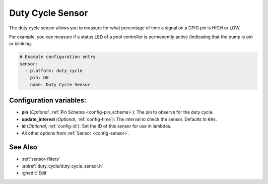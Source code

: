 Duty Cycle Sensor
=================

.. seo::
    :description: Instructions for setting up duty cycle sensors in ESPHome
    :image: percent.png

The duty cycle sensor allows you to measure for what percentage of time a signal
on a GPIO pin is HIGH or LOW.

For example, you can measure if a status LED of a pool controller is permanently active
(indicating that the pump is on) or blinking.

.. figure:: images/duty_cycle-ui.png
    :align: center
    :width: 80.0%

.. code-block:: yaml

    # Example configuration entry
    sensor:
      - platform: duty_cycle
        pin: D0
        name: Duty Cycle Sensor

Configuration variables:
------------------------

- **pin** (*Optional*, :ref:`Pin Schema <config-pin_schema>`): The pin to observe for the duty
  cycle.
- **update_interval** (*Optional*, :ref:`config-time`): The interval to check the sensor. Defaults to ``60s``.

- **id** (*Optional*, :ref:`config-id`): Set the ID of this sensor for use in lambdas.
- All other options from :ref:`Sensor <config-sensor>`.

See Also
--------

- :ref:`sensor-filters`
- :apiref:`duty_cycle/duty_cycle_sensor.h`
- :ghedit:`Edit`
